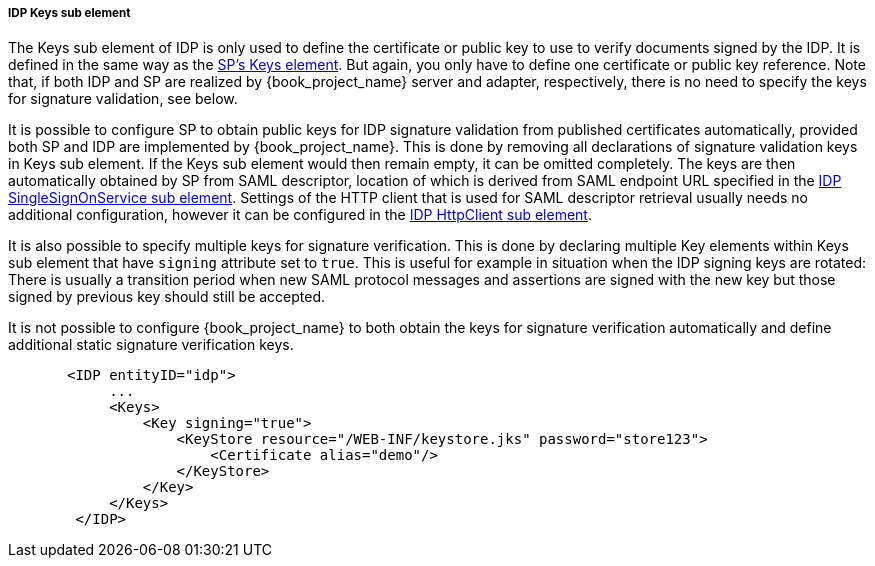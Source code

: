 [[_sp-idp-keys]]

===== IDP Keys sub element

The Keys sub element of IDP is only used to define the certificate or public key to use to verify documents signed by the IDP.
It is defined in the same way as the <<_saml-sp-keys,SP's Keys element>>.
But again, you only have to define one certificate or public key reference. Note that, if both IDP and SP are realized by
{book_project_name} server and adapter, respectively, there is no need to specify the keys for signature validation, see below.

[[_sp-idp-keys-automatic]]
It is possible to configure SP to obtain public keys for IDP signature validation
from published certificates automatically, provided both SP and IDP are
implemented by {book_project_name}.
This is done by removing all declarations of signature validation keys in Keys
sub element. If the Keys sub element would then remain empty, it can be omitted
completely. The keys are then automatically obtained by SP from SAML descriptor,
location of which is derived from SAML endpoint URL specified in the
<<_sp-idp-singlesignonservice,IDP SingleSignOnService sub element>>.
Settings of the HTTP client that is used for SAML descriptor retrieval usually
needs no additional configuration, however it can be configured in the
<<_sp-idp-httpclient,IDP HttpClient sub element>>.

It is also possible to specify multiple keys for signature verification. This is done by declaring multiple Key elements
within Keys sub element that have `signing` attribute set to `true`.
This is useful for example in situation when the IDP signing keys are rotated: There is
usually a transition period when new SAML protocol messages and assertions are signed
with the new key but those signed by previous key should still be accepted.

It is not possible to configure {book_project_name} to both obtain the keys
for signature verification automatically and define additional static signature
verification keys.

[source,xml]
----
       <IDP entityID="idp">
            ...
            <Keys>
                <Key signing="true">
                    <KeyStore resource="/WEB-INF/keystore.jks" password="store123">
                        <Certificate alias="demo"/>
                    </KeyStore>
                </Key>
            </Keys>
        </IDP>
----
